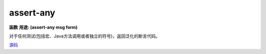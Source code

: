 assert-any
__________
**函数**
**用途: (assert-any msg form)**

对于任何测试(包括宏、Java方法调用或者独立的符号)，返回泛化的断言代码。

`源码
<https://github.com/clojure/clojure/blob/fa927fd942532fd1340d0e294a823e03c1ca9c89/src/clj/clojure/test.clj#L439>`_


